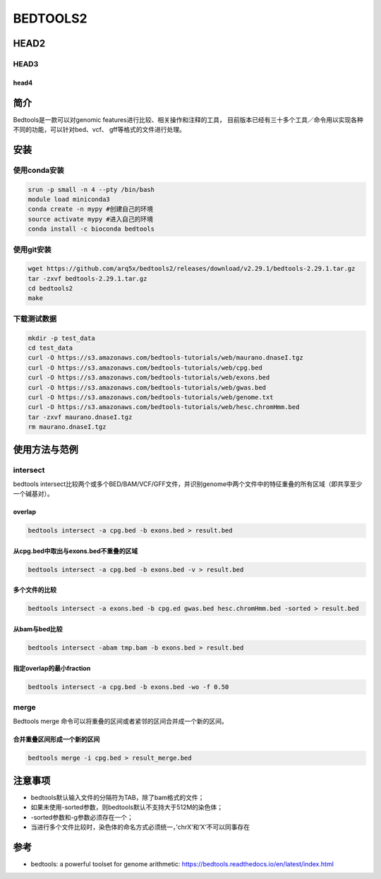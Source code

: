 .. _Bedtools2:

BEDTOOLS2
===================================

HEAD2
-------------------------
HEAD3
^^^^^^^^^^^^^^^
head4
""""""""""
简介
-------------------------
Bedtools是一款可以对genomic features进行比较、相关操作和注释的工具，
目前版本已经有三十多个工具／命令用以实现各种不同的功能，可以针对bed、vcf、
gff等格式的文件进行处理。

安装
-------------------------
使用conda安装
^^^^^^^^^^^^^^^
.. code:: bash

    srun -p small -n 4 --pty /bin/bash
    module load miniconda3
    conda create -n mypy #创建自己的环境
    source activate mypy #进入自己的环境
    conda install -c bioconda bedtools

使用git安装
^^^^^^^^^^^^^^^
.. code:: bash
    
    wget https://github.com/arq5x/bedtools2/releases/download/v2.29.1/bedtools-2.29.1.tar.gz
    tar -zxvf bedtools-2.29.1.tar.gz
    cd bedtools2
    make

下载测试数据
^^^^^^^^^^^^^^^
.. code:: bash

    mkdir -p test_data
    cd test_data
    curl -O https://s3.amazonaws.com/bedtools-tutorials/web/maurano.dnaseI.tgz
    curl -O https://s3.amazonaws.com/bedtools-tutorials/web/cpg.bed
    curl -O https://s3.amazonaws.com/bedtools-tutorials/web/exons.bed
    curl -O https://s3.amazonaws.com/bedtools-tutorials/web/gwas.bed
    curl -O https://s3.amazonaws.com/bedtools-tutorials/web/genome.txt
    curl -O https://s3.amazonaws.com/bedtools-tutorials/web/hesc.chromHmm.bed
    tar -zxvf maurano.dnaseI.tgz
    rm maurano.dnaseI.tgz

使用方法与范例
-------------------------
intersect
^^^^^^^^^^^^^^^
bedtools intersect比较两个或多个BED/BAM/VCF/GFF文件，并识别genome中两个文件中的特征重叠的所有区域（即共享至少一个碱基对）。

overlap
""""""""""
.. code:: bash 

    bedtools intersect -a cpg.bed -b exons.bed > result.bed

从cpg.bed中取出与exons.bed不重叠的区域
""""""""""""""""""""""""""""""""""""""""
.. code:: bash 

    bedtools intersect -a cpg.bed -b exons.bed -v > result.bed

多个文件的比较
""""""""""""""""""""
.. code:: bash 

    bedtools intersect -a exons.bed -b cpg.ed gwas.bed hesc.chromHmm.bed -sorted > result.bed

从bam与bed比较
""""""""""""""""""""
.. code:: bash 

    bedtools intersect -abam tmp.bam -b exons.bed > result.bed

指定overlap的最小fraction
""""""""""""""""""""""""""""""
.. code:: bash 

    bedtools intersect -a cpg.bed -b exons.bed -wo -f 0.50

merge
^^^^^^^^^^^^^^^
Bedtools merge 命令可以将重叠的区间或者紧邻的区间合并成一个新的区间。

合并重叠区间形成一个新的区间
""""""""""""""""""""""""""""""
.. code:: bash 

    bedtools merge -i cpg.bed > result_merge.bed


注意事项
-------------------------
- bedtools默认输入文件的分隔符为TAB，除了bam格式的文件；
- 如果未使用-sorted参数，则bedtools默认不支持大于512M的染色体；
- -sorted参数和-g参数必须存在一个；
- 当进行多个文件比较时，染色体的命名方式必须统一，’chrX‘和’X‘不可以同事存在

参考
-------------------------
- bedtools: a powerful toolset for genome arithmetic: https://bedtools.readthedocs.io/en/latest/index.html